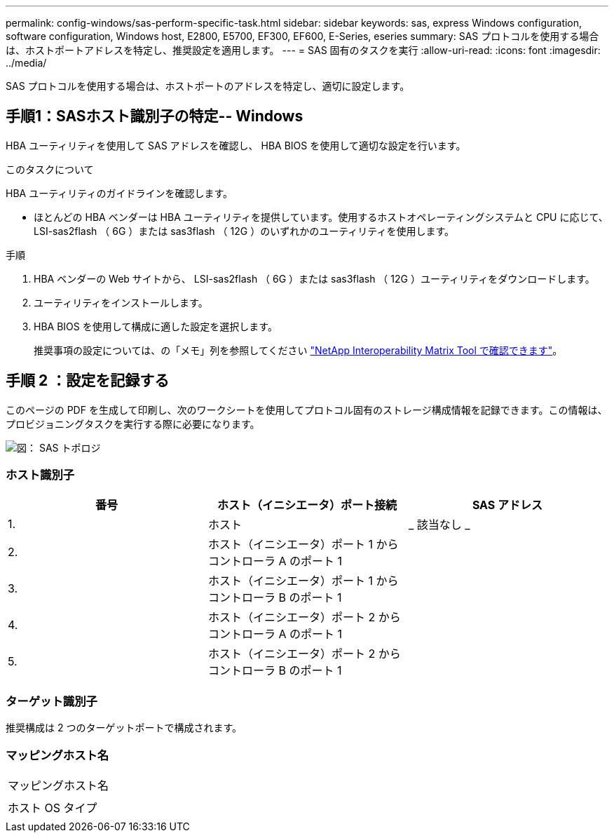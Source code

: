 ---
permalink: config-windows/sas-perform-specific-task.html 
sidebar: sidebar 
keywords: sas, express Windows configuration, software configuration, Windows host, E2800, E5700, EF300, EF600, E-Series, eseries 
summary: SAS プロトコルを使用する場合は、ホストポートアドレスを特定し、推奨設定を適用します。 
---
= SAS 固有のタスクを実行
:allow-uri-read: 
:icons: font
:imagesdir: ../media/


[role="lead"]
SAS プロトコルを使用する場合は、ホストポートのアドレスを特定し、適切に設定します。



== 手順1：SASホスト識別子の特定-- Windows

HBA ユーティリティを使用して SAS アドレスを確認し、 HBA BIOS を使用して適切な設定を行います。

.このタスクについて
HBA ユーティリティのガイドラインを確認します。

* ほとんどの HBA ベンダーは HBA ユーティリティを提供しています。使用するホストオペレーティングシステムと CPU に応じて、 LSI-sas2flash （ 6G ）または sas3flash （ 12G ）のいずれかのユーティリティを使用します。


.手順
. HBA ベンダーの Web サイトから、 LSI-sas2flash （ 6G ）または sas3flash （ 12G ）ユーティリティをダウンロードします。
. ユーティリティをインストールします。
. HBA BIOS を使用して構成に適した設定を選択します。
+
推奨事項の設定については、の「メモ」列を参照してください http://mysupport.netapp.com/matrix["NetApp Interoperability Matrix Tool で確認できます"^]。





== 手順 2 ：設定を記録する

このページの PDF を生成して印刷し、次のワークシートを使用してプロトコル固有のストレージ構成情報を記録できます。この情報は、プロビジョニングタスクを実行する際に必要になります。

image::../media/sas_topology_diagram_conf-win.gif[図： SAS トポロジ]



=== ホスト識別子

|===
| 番号 | ホスト（イニシエータ）ポート接続 | SAS アドレス 


 a| 
1.
 a| 
ホスト
 a| 
_ 該当なし _



 a| 
2.
 a| 
ホスト（イニシエータ）ポート 1 からコントローラ A のポート 1
 a| 



 a| 
3.
 a| 
ホスト（イニシエータ）ポート 1 からコントローラ B のポート 1
 a| 



 a| 
4.
 a| 
ホスト（イニシエータ）ポート 2 からコントローラ A のポート 1
 a| 



 a| 
5.
 a| 
ホスト（イニシエータ）ポート 2 からコントローラ B のポート 1
 a| 

|===


=== ターゲット識別子

推奨構成は 2 つのターゲットポートで構成されます。



=== マッピングホスト名

|===


 a| 
マッピングホスト名
 a| 



 a| 
ホスト OS タイプ
 a| 

|===